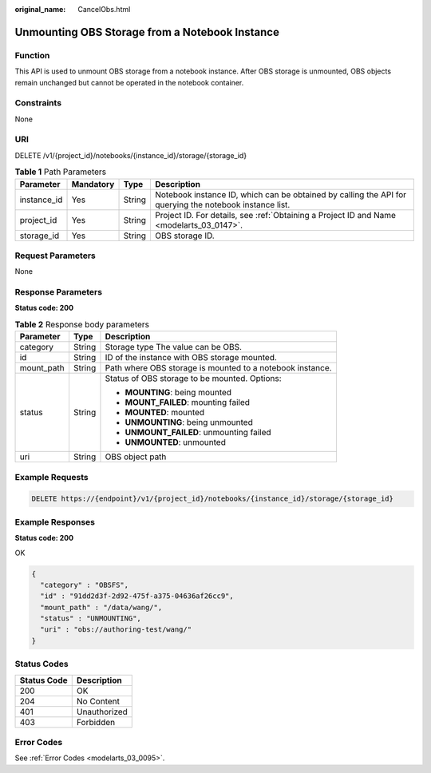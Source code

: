 :original_name: CancelObs.html

.. _CancelObs:

Unmounting OBS Storage from a Notebook Instance
===============================================

Function
--------

This API is used to unmount OBS storage from a notebook instance. After OBS storage is unmounted, OBS objects remain unchanged but cannot be operated in the notebook container.

Constraints
-----------

None

URI
---

DELETE /v1/{project_id}/notebooks/{instance_id}/storage/{storage_id}

.. table:: **Table 1** Path Parameters

   +-------------+-----------+--------+---------------------------------------------------------------------------------------------------------+
   | Parameter   | Mandatory | Type   | Description                                                                                             |
   +=============+===========+========+=========================================================================================================+
   | instance_id | Yes       | String | Notebook instance ID, which can be obtained by calling the API for querying the notebook instance list. |
   +-------------+-----------+--------+---------------------------------------------------------------------------------------------------------+
   | project_id  | Yes       | String | Project ID. For details, see :ref:`Obtaining a Project ID and Name <modelarts_03_0147>`.                |
   +-------------+-----------+--------+---------------------------------------------------------------------------------------------------------+
   | storage_id  | Yes       | String | OBS storage ID.                                                                                         |
   +-------------+-----------+--------+---------------------------------------------------------------------------------------------------------+

Request Parameters
------------------

None

Response Parameters
-------------------

**Status code: 200**

.. table:: **Table 2** Response body parameters

   +-----------------------+-----------------------+-----------------------------------------------------------+
   | Parameter             | Type                  | Description                                               |
   +=======================+=======================+===========================================================+
   | category              | String                | Storage type The value can be OBS.                        |
   +-----------------------+-----------------------+-----------------------------------------------------------+
   | id                    | String                | ID of the instance with OBS storage mounted.              |
   +-----------------------+-----------------------+-----------------------------------------------------------+
   | mount_path            | String                | Path where OBS storage is mounted to a notebook instance. |
   +-----------------------+-----------------------+-----------------------------------------------------------+
   | status                | String                | Status of OBS storage to be mounted. Options:             |
   |                       |                       |                                                           |
   |                       |                       | -  **MOUNTING**: being mounted                            |
   |                       |                       |                                                           |
   |                       |                       | -  **MOUNT_FAILED**: mounting failed                      |
   |                       |                       |                                                           |
   |                       |                       | -  **MOUNTED**: mounted                                   |
   |                       |                       |                                                           |
   |                       |                       | -  **UNMOUNTING**: being unmounted                        |
   |                       |                       |                                                           |
   |                       |                       | -  **UNMOUNT_FAILED**: unmounting failed                  |
   |                       |                       |                                                           |
   |                       |                       | -  **UNMOUNTED**: unmounted                               |
   +-----------------------+-----------------------+-----------------------------------------------------------+
   | uri                   | String                | OBS object path                                           |
   +-----------------------+-----------------------+-----------------------------------------------------------+

Example Requests
----------------

.. code-block:: text

   DELETE https://{endpoint}/v1/{project_id}/notebooks/{instance_id}/storage/{storage_id}

Example Responses
-----------------

**Status code: 200**

OK

.. code-block::

   {
     "category" : "OBSFS",
     "id" : "91dd2d3f-2d92-475f-a375-04636af26cc9",
     "mount_path" : "/data/wang/",
     "status" : "UNMOUNTING",
     "uri" : "obs://authoring-test/wang/"
   }

Status Codes
------------

=========== ============
Status Code Description
=========== ============
200         OK
204         No Content
401         Unauthorized
403         Forbidden
=========== ============

Error Codes
-----------

See :ref:`Error Codes <modelarts_03_0095>`.
